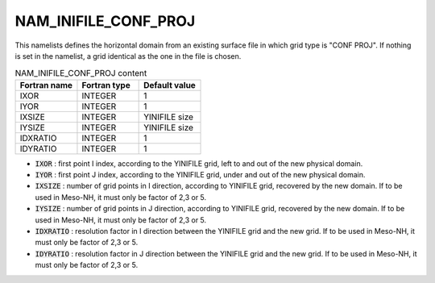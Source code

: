 .. _nam_inifile_conf_proj:

NAM_INIFILE_CONF_PROJ
-----------------------------------------------------------------------------

This namelists defines the horizontal domain from an existing surface file in which grid type is "CONF PROJ". If nothing is set in the namelist, a grid identical as the one in the file is chosen.

.. csv-table:: NAM_INIFILE_CONF_PROJ content
   :header: "Fortran name", "Fortran type", "Default value"
   :widths: 30, 30, 30
   
   "IXOR", "INTEGER", "1"
   "IYOR", "INTEGER", "1"
   "IXSIZE", "INTEGER", "YINIFILE size"
   "IYSIZE", "INTEGER", "YINIFILE size"
   "IDXRATIO", "INTEGER", "1"
   "IDYRATIO", "INTEGER", "1"

* :code:`IXOR` : first point I index, according to the YINIFILE grid, left to and out of the new physical domain.

* :code:`IYOR` : first point J index, according to the YINIFILE grid, under and out of the new physical domain.

* :code:`IXSIZE` : number of grid points in I direction, according to YINIFILE grid, recovered by the new domain. If to be used in Meso-NH, it must only be factor of 2,3 or 5.

* :code:`IYSIZE` : number of grid points in J direction, according to YINIFILE grid, recovered by the new domain. If to be used in Meso-NH, it must only be factor of 2,3 or 5.

* :code:`IDXRATIO` : resolution factor in I direction between the YINIFILE grid and the new grid. If to be used in Meso-NH, it must only be factor of 2,3 or 5.

* :code:`IDYRATIO` : resolution factor in J direction between the YINIFILE grid and the new grid. If to be used in Meso-NH, it must only be factor of 2,3 or 5.
